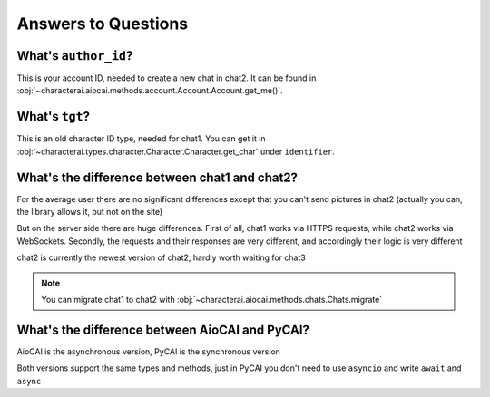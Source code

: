 ####################
Answers to Questions
####################

What's ``author_id``?
=====================

This is your account ID, needed to create a new chat in chat2. It can be found in :obj:`~characterai.aiocai.methods.account.Account.Account.get_me()`.

What's ``tgt``?
===============

This is an old character ID type, needed for chat1. You can get it in :obj:`~characterai.types.character.Character.Character.get_char` under ``identifier``.

What's the difference between chat1 and chat2?
==============================================

For the average user there are no significant differences except that you can't send pictures in chat2 (actually you can, the library allows it, but not on the site)

But on the server side there are huge differences. First of all, chat1 works via HTTPS requests, while chat2 works via WebSockets. Secondly, the requests and their responses are very different, and accordingly their logic is very different

chat2 is currently the newest version of chat2, hardly worth waiting for chat3

.. note::

    You can migrate chat1 to chat2 with :obj:`~characterai.aiocai.methods.chats.Chats.migrate`

What's the difference between AioCAI and PyCAI?
===============================================

AioCAI is the asynchronous version, PyCAI is the synchronous version

Both versions support the same types and methods, just in PyCAI you don't need to use ``asyncio`` and write ``await`` and ``async``